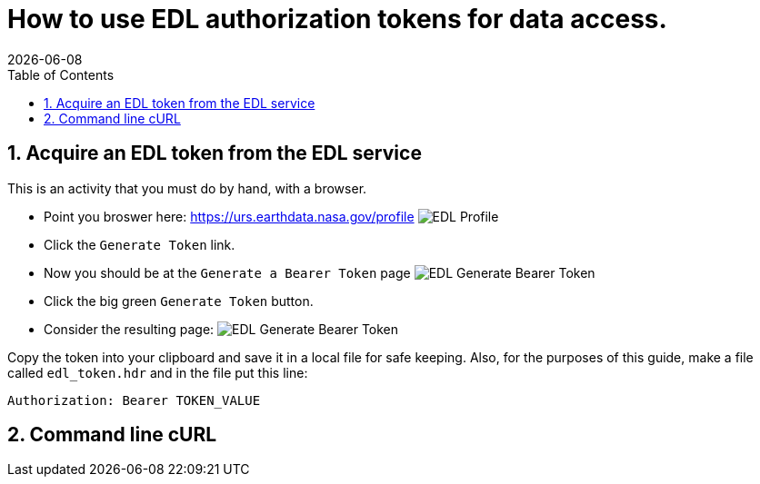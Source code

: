 = How to use EDL authorization tokens for data access.
{docdate}
:imagesdir: ../images
:source-highlighter: rouge
:toc: left
:toclevels: 3
:numbered:
:docinfo: shared

== Acquire an EDL token from the EDL service
This is an activity that you must do by hand, with a browser.

* Point you broswer here: https://urs.earthdata.nasa.gov/profile
image:EDL_Profile_Page.png[EDL Profile]

* Click the `Generate Token` link.
* Now you should be at the `Generate a Bearer Token` page
image:EDL_Generate_Token_Page_1.png[EDL Generate Bearer Token]

* Click the big green `Generate Token` button.
* Consider the resulting page:
image:EDL_Generate_Token_Page_2.png[EDL Generate Bearer Token]

Copy the token into your clipboard and save it in a local file for safe keeping.
Also, for the purposes of this guide, make a file called `edl_token.hdr` and
in the file put this line:
----
Authorization: Bearer TOKEN_VALUE
----

== Command line cURL

